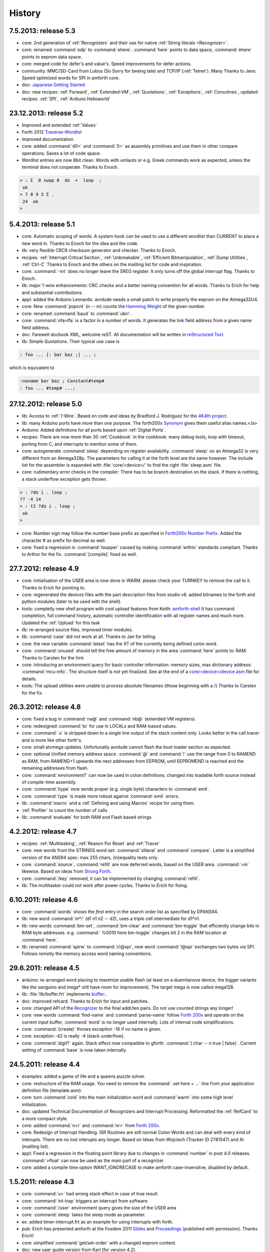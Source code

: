 
History
=======

7.5.2013: release 5.3
......................

* core: 2nd generation of :ref:`Recognizers` and their use for native 
  :ref:`String literals <Recognizer>`.
* core: renamed :command:`edp` to :command:`ehere`. :command:`here` 
  points to data space, :command:`ehere`   points to eeprom data space.
* core: merged code for defer's and value's. Speed improvements
  for defer actions.
* community: MMC/SD-Card from Lubos (So Sorry for beeing late) and 
  TCP/IP (:ref:`Telnet`). Many Thanks to Jens. Speed optimized
  words for SPI in amforth core.
* doc: `Japanese Getting Started <http://amforth-installation-ja.readthedocs.org/ja/latest/index.html>`__
* doc: new recipes: :ref:`Forward`, :ref:`Extended-VM`, :ref:`Quotations`, :ref:`Exceptions`,
  :ref:`Coroutines`,  updated recipes: :ref:`SPI`, :ref:`Ardiuno Helloworld`

23.12.2013: release 5.2
.......................

* Improved and extended :ref:`Values`
* Forth 2012 `Traverse-Wordlist <http://www.forth200x.org/traverse-wordlist.html>`__
* improved documentation
* core: added :command:`d0=` and :command:`0=` as assembly primitives and
  use them in other compare operations. Saves a lot of code space.
* Wordlist entries are now 8bit clean. Words with umlauts or e.g.
  Greek commands work as expected, unless the terminal does not cooperate.
  Thanks to Enoch.

.. code-block:: forth

   > : Σ  0 swap 0  do  +  loop  ;
    ok
   > 7 8 9 3 Σ .
    24  ok
   >


5.4.2013: release 5.1
.....................

* core: Automatic scoping of words. A system hook can be used to
  use a different wordlist than CURRENT to place a new word in.
  Thanks to Enoch for the idea and the code.
* lib: very flexible CRC8 checksum generator and checker. Thanks to Enoch.
* recipes: :ref:`Interrupt Critical Section`, :ref:`Unbreakable`,
  :ref:`Efficient Bitmanipulation`, :ref:`Dump Utilities`, :ref:`Ctrl-C`
  Thanks to Enoch and the others on the mailling list for code and inspiration.
* core: :command:`-int` does no longer leave the SREG register. It
  only turns off the global interrupt flag. Thanks to Enoch.
* lib: major 1-wire enhancements: CRC checks and a better naming
  convention for all words. Thanks to Erich for help and substantial
  contributions.
* appl: added the Arduino Leonardo. avrdude needs a small patch to
  write properly the eeprom on the Atmega32U4.
* core: New :command:`popcnt` (n -- m) counts the
  `Hamming Weight <http://en.wikipedia.org/wiki/Hamming_weight>`_
  of the given number.
* core: renamed :command:`baud` to :command:`ubrr`.
* core: :command:`nfa>lfa` is a factor in a number of words. It
  generates the link field address from a given name field address.
* doc: Farewell docbook XML, welcome reST. All documentation will
  be written in `reStructured Text <http://sphinx-doc.org/>`_.
* lib: Simple Quotations. Their typical use case is

.. code-block:: forth

   : foo ... [: bar baz ;] ... ;

which is equivalent to

.. code-block:: forth

   :noname bar baz ; Constant#temp#
   : foo ... #temp# ...;

27.12.2012: release 5.0
.......................

* lib: Access to :ref:`1-Wire`.
  Based on code and ideas by Bradford J. Rodriguez for the
  `4€4th project <http://www.4e4th.eu>`_.
* lib: many Arduino ports have more than one purpose. The forth200x
  `Synonym <http://www.forth200x.org/synonym.html>`_
  gives them useful alias names.</a>
* Arduino: Added definitions for all ports based upon :ref:`Digital Ports`.
* recipes: There are now more than 30 :ref:`Cookbook` in the cookbook: many
  debug tools, loop with timeout, porting from C, and interrupts to mention some of them.
* core: autogenerate :command:`sleep` depending on register availability.
  :command:`sleep` on an Atmega32 is very different from an Atmega328p. The parameters for
  calling it at the forth level are the same however. The include list for the assembler
  is expanded with :file:`core/<device>/` to find the right :file:`sleep.asm` file.
* core: rudimentary error checks in the compiler: There has to be branch destination
  on the stack. If there is nothing, a stack underflow exception gets thrown.

.. code-block:: forth

      > : ?do i . loop ;
      ?? -4 14
      > : t2 ?do i . loop ;
       ok
      >

* core: Number sign may follow the number base prefix as specified in
  `Forth200x Number Prefix <http://www.forth200x.org/number-prefixes.html>`_.
  Added the character # as prefix for decimal as well.
* core: fixed a regression in :command:`toupper` caused by making :command:`within`
  standards compliant. Thanks to Arthur for the fix. :command:`[compile]` fixed as well.


27.7.2012: release 4.9
......................

* core: initialisation of the USER area is now done in WARM. please check your TURNKEY to remove
  the call to it. Thanks to Erich for pointing to.
* core: regenerated the devices files with the part description files from studio v6.
  added bitnames to the forth and python modules (later to be used with the shell).
* tools: completly new shell program with cool upload features from Keith:
  `amforth-shell <http://amforth.svn.sourceforge.net/viewvc/amforth/trunk/tools/amforth-shell.py?view=log>`_
  It has command completion, full command history, automatic controller identification with
  all register names and much more. Updated the :ref:`Upload` for this task
* lib: re-arranged source files, improved timer modules.
* lib: :command:`case` did not work at all. Thanks to Jan for telling.
* core: the new variable :command:`latest` has the XT of the currently being defined
  colon word.
* core: :command:`unused` should tell the free amount of memory in the area :command:`here`
  points to: RAM. Thanks to Carsten for the hint.
* core: introducing an environment query for basic controller information: memory sizes,
  max dictionary address: :command:`mcu-info`. The structure itself is not yet finalized.
  See at the end of a
  `core/<device>/device.asm <http://amforth.svn.sourceforge.net/viewvc/amforth/trunk/core/devices/atmega328/device.asm?view=markup>`_
  file for details.
* tools: The upload utilities were unable to process absolute filenames (those beginning
  with a /) Thanks to Carsten for the fix.

26.3.2012: release 4.8
......................
* core: fixed a bug in :command:`na@` and :command:`nb@` (extended VM registers).
* core: redesigned :command:`to` for use in LOCALs and RAM-based values.
* core: :command:`.s` is stripped down to a single line output of the stack content only.
  Looks better in the call tracer and is more like other forth's.
* core: small atxmega updates. Unfortunatly avrdude cannot flash the boot loader
  section as expected.
* core: optional Unified memory address space. :command:`@` and :command:`!` use the
  range from 0 to RAMEND as RAM, from RAMEND+1 upwards the next addresses from EEPROM,
  until EEPROMEND is reached and the remaining addresses from flash.
* core: :command:`environment?` can now be used in colon definitions. changed into
  loadable forth source instead of compile-time assembly.
* core: :command:`itype` now sends proper (e.g. single byte) characters to
  :command:`emit`.
* core: :command:`type` is made more robust against :command:`emit` errors.
* lib: :command:`macro` and a :ref:`Defining and using Macros` recipe
  for using them.
* :ref:`Profiler` to count the number of calls.
* lib: :command:`evaluate` for both RAM and Flash based strings.


4.2.2012: release 4.7
.....................

* recipes: :ref:`Multitasking`, :ref:`Reason For Reset` and :ref:`Tracer`
* core: new words from the STRINGS word set: :command:`sliteral` and
  :command:`compare`. Latter is a simplified version of the ANS94 spec:
  max 255 chars, (in)equality tests only.
* core: :command:`source`, :command:`refill` are now deferred words, based on the USER area. :command:`>in`
  likewise. Based on ideas from `Strong Forth <http://home.vrweb.de/stephan.becher/forth/doc/chapter11.htm>`_.
* core: :command:`/key` removed, it can be implemented by changing :command:`refill`.
* lib: The multitasker could not work after power cycles. Thanks to Erich for fixing.

6.10.2011: release 4.6
......................

* core: :command:`words` shows the *first* entry in the search order list as
  specified by DPANS94.
* lib: new word :command:`m*/` (d1 n1 n2 -- d2), uses a triple cell intermediate for d1*n1.
* lib: new words :command:`bm-set`, :command:`bm-clear` and :command:`bm-toggle` that
  efficiently change bits in RAM byte addresses. e.g. :command:` %0010 here bm-toggle` changes
  bit 2 in the RAM location at :command:`here`.
* lib: renamed :command:`spirw` to :command:`c!@spi`, new word :command:`!@spi`
  exchanges two bytes via SPI. Follows remotly the memory access word naming conventions.

29.6.2011: release 4.5
......................

* arduino: re-arranged word placing to maximize usable flash (at least on a duemilanove device, the bigger
  variants like the sanguino and mega* still have room for improvement). The target mega is now called mega128.
* lib: :file:`lib/buffer.frt`  implements  `buffer: <http://www.forth200x.org/buffer.html>`_.
* doc: improved refcard. Thanks to Erich for input and patches.
* core: changed API of the `Recognizer </pr/Recognizer-en.pdf>`_
  to the final addr/len pairs. Do not use counted strings any longer!
* core: new words :command:`find-name` and :command:`parse-name` follow
  `Forth 200x <http://www.forth200x.org/parse-name.html>`__
  and operate on the current input buffer, :command:`word` is no longer used internally. Lots of internal code simplifications.
* core: :command:`(create)` throws exception -16 if no name is given.
* core: exception -42 is really -4 (stack underflow).
* core: :command:`digit?` again. Stack effect now compatible to gforth: :command:`( char -- n true | false)`.
  Current setting of :command:`base` is now taken internally.

24.5.2011: release 4.4
......................

* examples: added a game of life and a queens puzzle solver.
* core: restructure of the RAM usage. You need to remove the :command:`.set here = ...` line from your
  application definition file (template.asm).
* core: turn :command:`cold` into the main initialization word and :command:`warm` into some
  high level initialization.
* doc: updated Technical Documentation of Recognizers and Interrupt Processing. Reformatted the
  :ref:`RefCard` to a more compact style.
* core: added :command:`n>r` and :command:`nr>` from `Forth 200x <http://www.forth200x.org/n-to-r.html>`__.
* core: Redesign of Interrupt Handling. ISR Routines are still normal Colon Words and
  can deal with every kind of interupts. There are no lost interupts any longer. Based on
  Ideas from Wojciech (Tracker ID 2781547) and Al (mailling list).
* appl: Fixed a regression in the floating point library due to changes in :command:`number` in post 4.0 releases.
  :command:`>float` can now be used as the main part of a recognizer.
* core: added a compile time option WANT_IGNORECASE to make amforth case-insensitve, disabled by default.

1.5.2011: release 4.3
.....................

* core: :command:`u>` had wrong stack effect in case of true result.
* core: :command:`int-trap` triggers an interrupt from software.
* core: :command:`/user` environment query gives the size of the USER area
* core: :command:`sleep` takes the sleep mode as parameter.
* ex: added timer-interrupt.frt as an example for using interrupts with forth.
* pub: Erich has presented amforth at the Fosdem 2011 `Slides </pr/Fosdem2011-slides-amforth.pdf>`_
  and `Proceedings </pr/Fosdem2011-proceedings-amforth.pdf>`_ (published with permission). Thanks Erich!
* core: simplified :command:`get/set-order` with a changed eeprom content.
* doc: new user guide version from Karl (for version 4.2).
* core: renamed :command:`e@/e!` to :command:`@e/!e` to comply with the
  memory access wordset from forth200x, same with :command:`i@/i!`.
* core: documentation fixes in many files: :ref:`RefCard`.
* core: re-design of the (outer) interpreter using recognizers (dynamically extend the interpeter to
  deal with new semantics. Defined :command:`get/set-recognizer` similiar to :command:`get/set-order`.

19.9.2010: release 4.2
......................

* core: fixed a regression for :command:`i!` which made :command:`marker` useless
  (among other oddities). Thanks to Marcin for the fix
* core: currently defined colon words are invisible until the final ;.
* applications: Leon contributed a IEEE754 floating point library in plain
  forth, Pito translated some basic words into assembly for speed.

2.9.2010: release 4.1
.....................

* core: new words :command:`2>r`, :command:`2r>` and :command:`2literal`.
* core: converted most of the atmega part definition files with the pd2amforth utility.
  Please report any success / failure.
* doc: set the fuses to make the bootloader size as large as the NRWW size.
* core: abort assembling if flash usage is above limits.
* core: allow double cell numbers in colon definitions. Thanks to Pito for reporting the bug.

1.7.2010: release 4.0
.....................

* tools: amforth-upload.py optionally loads a device specific module and replaces
  register definitions with their values prior to sent the code to the controller.
  The device modules are auto-generated from the part description files.
* core: ANS94 mention that HERE points to the data (RAM) region. Re-introduced DP
  as the dictionary (Flash) pointer. :command:`HEAP` is gone. Migrate old HEAP to
  HERE and old HERE to DP.
* core: save and clear the initial value of the MCU Status Register at address 10.
* tools: pd2amforth is now capable to generate the device definition files. It is no
  longer necessary to edit them manually.
* core: finally separated the terminal IO settings from the device definition files.
* core: optionally set ``WANT_SPI`` (or any other IO Module) to include the register
  definion names at build time.
* core: massivly restructured the :file:`devices/` filesystem entry. Change your application
  files to include :file:`device.asm` instead of the device name. Set the include directory
  to the proper subdirectory under :file:`core/devices` as well.
* core: dynamically calculate the free space. Do not use all of it however, the data stack may grow.

.. code-block:: forth

   s" /pad" environment?


* core: Simplified the Pictured Numeric Output words. They now use the memory area below
  :command:`pad` (which is 100 bytes above HEAP) as the buffer region.
* appl: added the arduino board with some example codes. Currently with the
  Mega (Atmega1280), Duemilanove (Atmega328) and Sanguino (Atmega644p) controller types.

25.5.2010: release 3.9
......................

* web: updated the Howto page to
  demonstrate :ref:`Redirect IO`.
* core: The Atmega2561 now fully works (incl the compiler).
* core, appl: Andy Kirby donated the device files and a full implemention for
  Arduino Mega with the Atmega1280.
* core: CPU Name, Forthname and Version strings can be accessed as environment queries.

25.4.2010: release 3.8
......................

* core: turned :command:`i!` into a deferred word.
* core: fix for :command:`icompare` to make it work with all addr/len strings.
  Bug found and fixed by Michael and Adolf.
* core: re-implemented the :command:`i!` in (mostly) assembly language to ease
  integration into bootloaders.
* core: factor the three prompts into compile time changable words.
* appl: the :file:`dict_minimum.inc` und :file:`dict_core.inc` files need to be included
  within the application defition files.
* core: :command:`pad` is no longer used by amforth itself.
* core: reorder internal code in :command:`interpret` to get rid of :command:`0=` calls.

24.1.2010: release 3.7
......................

* core: atxmega 128 support (no compiler yet).
* core: new word :command:`>number`. :command:`number` accepts trailing (!)
  dots to enter double cell numbers.
* lib: enhanced multitasker with turnkey support. Thanks to Erich W&auml;lde for
  in depth debugging and testing.
* lib: new word :command:`anew` drops word definitions if already defined, starts
  a new generation.
* core: USER area is now split into system and application user areas, system user
  area is pre-set from EEPROM.
* new: source repository `Incubator <http://amforth.svn.sourceforge.net/viewvc/amforth/incubator/>`_
  for not-yet-ready-but-interesting projects, volunteers welcome.

1.10.2009: release 3.6
......................

* core: new word :command:`environment`. It provides the environment wordlist identifier,
  thus make it possible to create own environment queries as standard words.
* core: new word :command:`d=`.
* core: amforth runs partially on an atmega2561 and atxmega's, there is still no
  working flash store word (:command:`i!`) therefore only the interpreter
  is available yet.
* core: moved the usart init values to appl section.
* core: added a poll-only receive word, selectable at compile
  time. Disable the rx interrupt to use it.

1.9.2009: release 3.5
.....................

* core: re-structure the usart code, added a non-interrupt based transmit word (TX),
  selectable at compile time.
* lib:  added :command:`xt>nfa` that goes from the XT to the name field address.
* core: bugfix :command:`recurse`.
* core: restructured EEPROM, never depend on fixed
  addresses for system values.
* core: added a :file:`dict_wl.inc` file with most
  of the non-core wordlist commands.

11.4.2009: release 3.4
......................

* core: renamed the words for the serial terminal to be more generic since they can
  deal with any serial port, not only the first one.
* lib: dropped :command:`forget` since it cannot work with multiple wordlists, fixed
  :command:`marker`.
* core: changed again :command:`digit?` stack effect (and fixed a little bug).
* core: :command:`number` honors a leading &, $ or % sign to temporarily switch to DECIMAL,
  HEX or BIN base resp. Thanks to Michael Kalus for factoring the code.

22.2.2009: release 3.3
......................

* core: faster :command:`noop`.
* added ANS94 search order wordlist.
* core: :command:`within` had problems with signed boundaries, literal numbers are processed
  faster (again).
* core: improved :command:`digit?` and :command:`number`. They now
  report errors on invalid characters at the wrong position.
  The following strings are no longer valid numbers: --1 or 0@ (in base hex).
* core: :command:`-1 spaces` now prints nothing, Fix from Lothar Schmidt.
* core: :command:`(loop)` (runtime of loop) now checks for equality only, as
  specified in ANS94.

10.1.2009: release 3.2
......................

* core: bugfix for trailling 0x00 byte during :command:`itype`.
* core: enable use of other usart port than 0.
* pc-host: `Ken Staton <http://staton.us/electronics/remote_IO/atmega_bit_whacker.html>`_
  wrote a nice pc based terminal with upload functionality.
* core: New controllers: ATmega328P and ATmega640.
* core: changed :command:`digit` to :command:`digit?` found in many other forth's.
* core: new word :command:`within`.
* core: split application dictionary definition into 2 parts, one for the lower flash, one for the
  upper (NRWW) flash. Both can be empty, but need to exists.
* core: changed some names for internal constants (baudrate -> BAUD) and registers (EEPE vs EEWE).
* core: new directory :file:`drivers/` for low level driver functions. Currently only the generic
  ISR and the USART0 interrupt handler.

10.11.2008: release 3.1
.......................

* core: :command:`icompare` now has a similiar stack effect as :command:`compare`.
* core: new word: :command:`environment?`. Supports :command:`/hold` query.
* core: Strings in flash (incl. names in the dictionary)
  contain now 16bit length information, previously only 8 bit.

17.10.2008: release 3.0
.......................

* core: :command:`s"` new with interpreter semantics.

.. code-block:: forth

   s" hello world" type`

works at the command prompt. The compiled version is

.. code-block:: forth

   : hw s" hello world" itype ;

* core: Placement of Stacks is now an application setting. See example apps.
* core: added VM register A and B. See
  `Stephen Pelc' Slides <http://www.complang.tuwien.ac.at/anton/euroforth/ef08/papers/pelc.pdf>`_
  for details. Uses Atmega Register R6:R7, R8:R9 resp.
* core: added :command:`cmove` as a primitve.
* core: :command:`f_cpu` used the old (pre-2.7) stack order for double cell values.
* lib: moved some definitions to more appropriate files.

1.8.2008: release 2.9
.....................

* core: :command:`heap`, :command:`here` and :command:`edp` are now VALUEs.
  :command:`dp` is gone (use :command:`here`)
* lib: more VT100 sequences.
* core: The TIB location and size are accessible with the VALUEs :command:`TIB` and :command:`TIBSIZE`.
* core: fixed TIBSIZE default configuration.
* lib: created math.frt, contains among others the standard words
  :command:`sm/rem`, :command:`fm/mod`.
* Alexander Guy fixed a bug in :command:`u*/mod`.
* Bernard Mentink adapted Julian Noble's Finite State Machine code.
* applications: Lubos Pekny designed a smart computer with a 4line character LCD and a PS/2 keyboard.
  Details are in the `Application Repository <http://amforth.svn.sourceforge.net/viewvc/amforth/applications>`_,
  a video is `available <http://www.forth.cz/Download/App/LCD+KbdPS2.avi>`_ as well.


27.6.2008: release 2.8
......................

* core: Lubos Pekny found that :command:`-jtag` sometimes used the wrong mcu register.
* core: Bernard Mentink wrote a Atmega128 device file, Thanks alot.
* core: Atmega88 & Atmega168 work too.
* core: Fixed regression for atmega128.
* core: Moved serial interface words to application dictionary (not every amforth installation
  may have a serial terminal).
* library: Updated assembler from Lubos Pekny.
* examples: sieve benchmark, optimized for 1K RAM.

5.4.2007: release 2.7
.....................

* core, lib and sample applications are now in one package.
* restructured repository layout. Now the trunk has most of the sources.
* core: re-arranged the register mapping.
* core: :command:`m*` was in fact :command:`um*`.
* core: double cell numbers changed stack order: TOS is now the
  most significant cell.
* library: new: assembler written by Lubos Pekny,
  `www.forth.cz <http://www.forth.cz>`_. Thank you!
* examples: PWM example from Bruce Wolk. TWI/I2C EEPROM access

27.1.2008: release 2.6
......................

* core: new defining words :command:`code` and :command:`end-code`. :command:`code` starts a new dictionary header
  with the XT set to the data field. The 2nd one appends the :command:`jmp NEXT` call into the dictionary.
* core: removed the pre-assembled :command:`case` / :command:`endcase` words. Added them as forth
  library.
* core: new words :command:`-jtag` (turns off JTAG at runtime) and :command:`-wdt` (turns off
  watch dog timer at runtime. They need to be implemented as primitives due to timing requirements.
* core: :command:`quit`: Keep :command:`base` when handling an exception.
* library: TWI/I2C EEPROM Support.

6.12.2007: release 2.5
.......................

* Bug: :command:`hex 8000 .` froze the controller. Now it prints -8000.
  Thanks to Lubos for the hint.
* Moved init of :command:`base` from :command:`quit` to :command:`cold`. :command:`turnkey` be
  used to change it permanently. Thanks to Lubos for the hint.
* nice looking dumper words for RAM/EEPROM/FLASH, dropped idump.asm.
* Extended Upload utility (:file:`tools/amforth-upload.py`) from piix:
  include files using following syntax:

.. code-block:: none

  \ demo file
  #include ans94/marker.frt
  marker empty

* usart transmit (:command:`tx0`) made more robust.
* User Area restructured for the new multitasker.
* added documentation: Karl's :ref:`User Guide`
  and a :ref:`Technical Guide`.

11.10.2007: release 2.4
........................

* Added AT90CAN128. Other Atmega128 style controllers should work too.
* lot of fine tuning.
* dropped the assembler device init portion.
* New file: :file:`dict_compiler.inc`. Without these words the forth system is (more or less) a
  pure interactive system without extensibility.
* new words :command:`[char]`, :command:`fill`.
* re-arranged usart code. fixed bug when usart baud rate calculation leads to values greater 255.
* renamed :command:`/int` to :command:`-int` and :command:`int` to :command:`+int`, it's more fortish ;=)

29.7.2007: release 2.3
......................

* new words :command:`spaces` and :command:`place`.
* Improved :command:`i!`.
* bugfixing runtime parts of :command:`do`/:command:`loop` and co.
* re-coded :command:`find` and :command:`icompare` for better readability.
* eliminated code duplets in some primitives.
* moved usart init from :command:`cold` to application specific turn key action. Added
  error checking in receive module.

17.6.2007: release 2.2
......................

* new download section: application
* optional dictionary is now part of the application, therefore renamed to dict_appl.
* new words: :command:`leave` and :command:`?do`.

22.5.2007 release 2.1
.....................

* changed stack effect for :command:`#` to ansi (from single cell value to double cell). Double cell values do not work (yet).
* introduced :command:`deferred` words instead of tick-variables. Works for EEPROM based vectors (turnkey),
  RAM based (:command:`pause`) and User based (:command:`emit` etc) vectors.
* new words: :command:`wdr` (Watchdog reset), :command:`d>` and :command:`d<` (double cell compare).

2.5.2007 release 2.0
....................

* internal restructure of targets.
* new words: :command:`u>` and :command:`u<`.
* bugfixing interrupts.
* new word: :command:`log2` logarithm to base 2, or the number of the highest 1 bit.
* fixed wrong addresses for usart-io (esp. butterfly)

25.4.2007 release 1.9
.....................

* renamed :file:`dict_low.asm` to :file:`dict_minimal.asm`.
* new word :command:`parse` ( c -- addr len) parses :command:`source` for char delimited strings.
* new word :command:`sleep` ( -- ) puts the controller into (previously defined) sleep mode.
* new words :command:`s"` ( -- addr len) parses TIB for " character and compiles it into flash,
  :command:`s,` ( addr len -- ) does the real copying of the string into flash at :command:`here` together with
  the invisible word :command:`(sliteral)` (-- flash-addr len).
* bugfix: :command:`f_cpu` had wrong word order. Use :command:`swap` as a temporary work around.`
* re-wrote initialisation of usart0 ( baud -- ) to forth code. Startup speed is taken from (eeprom) VALUE :command:`baud0`.

10.4.2007 release 1.8
......................
* interrupt handling redesigned. Now every interrupt (except those for usart0) can be used.
  :command:`intcounter` is gone. New words are :command:`int@`, :command:`int!` and :command:`#int`.
* double and mixed cell arithmetics.`
* bugfix: proper initialization of data stack pointer. Thanks to Maciej Witkowiak.
* move TOS into register pair.

3.4.2007 release 1.7
....................
* new word: :command:`f_cpu` sets a double cell value with the cpu clock rate.
* :command:`hld` is now at :command:`pad` to save RAM.
* :command:`pad` did return some compile-time stochastic value`
* lots of internal changes.
* optional dictionary: :command:`d-`, :command:`d+`, :command:`s>d` and :command:`d>s`.

25.3.2007 release 1.6
.....................
* split :file:`blocks/ans.frt` into pieces.
* :command:`sign` no longer inserts a space for non-negative values.
* new word: :command:`/key`. It is vectorized via
  :command:`'/key` and gets called by :command:`accept`
  to signal the sender to stop transmission.
  See :file:`blocks/xonxoff.frt` for example usage.
* replaces :command:`up` with :command:`up@` and :command:`up!`.
* new word: :command:`j` ( -- n).
* new word: :command:`?execute` ( xt|0 -- ) if non-zero execute the XT.
* The Atmega644 works fine :=) but needs the Atmel assembler (see :ref:`FAQ`) :=(
* Bugfix: :command:`+!` did a :command:`+` only.
* Bugfix: too many spaces in :command:`.` (dot).
* give user variables :command:`rp` and :command:`sp` a name.

14.3.2007 release 1.5
.....................
* changed: :command:`itype` and (new) :command:`icount` refactored by Michael Kalus. These words now have similiar
  stack effects as there RAM counterparts.
* changed: :command:`.` now operates on signed values.
* new word: :command:`u/mod` is basically the former :command:`/mod`.
* new word: :command:`u.` to display unsigned values.
* fixed bug in :command:`/mod` for values less -FF (hex).
* :command:`create` left the address of the XT insted of the PFA. Fixed.
* deleted word: :command:`idump`. It is now in the file :file:`blocks/misc.frt`.
* new word: :command:`:noname` ( -- xt) creates headerless entry in the dictionary.
* new word: :command:`cold` as main entry point. It executes the turnkey action.
  :command:`abort` & co do not trigger the turnkey action.

5.3.2007 release 1.4
....................
* :command:`pad` is now in the unsed (according to :command:`heap`) ram. That may help :command:`word` to store longer strings.
* new word: :command:`unused` ( -- n) gives the number of unused flash cells in the dictionary.
* :command:`/mod` (and :command:`/` and :command:`mod`) now honor signed numbers, division is symmetric.
* new word: :command:`abort"`
* :command:`quit` now aborts on every catched exception.
* :command:`quit` no longer prints anything, :command:`ver` is now a turnkey action.
* new optional dictionary, included at compiletime. Contains now :command:`case` &amp; Co and some :command:`d-` words for
  double cell arithmetics.

24.2.2007 release 1.3
.....................
* bug: :command:`digit` did not work properly
* bug: :command:`<`: equal is not less
* interrupts are processed faster
* Interrupt counter are now only 1 byte long (access with :command:`c@`)
* change: :command:`allot` works now for ram not for flash
* added/corrected stack comments
* bug: :command:`create` leaves flash address insted of first cell content
* change: :command:`.s` nicer for empty stack
* internal: :command:`i!` internally completly turns off interrupts
* bug: :command:`abort` now works again, error was in :command:`quit`
* bug: :command:`while` and :command:`repeat` changed stack effects
* bug: :command:`r@` now works correctly
* new word: :command:`immediate`
* removed words: :command:`forget`, :command:`postpone` (these and many more are now in the :command:`blocks/ans.frt` library)
* bug: if :command:`'` (tick) does not find the word, it now throws the exception -13
  Many thanks to Ulrich Hoffmann for providing feedback and corrections!

3.2.2007 release 1.2
....................
* anyone missed :command:`emit?`?.
* increased user area to 24 bytes (12 cells). Fixed a overlap between :command:`handler`
  and :command:`emit` ff.
* AVR :ref:`AVR Butterfly`  works (again). Many thanks to the
  `German FIG <http://www.forth-ev.de/>`_ for donating one.
* internal changes for multitarget development (for the AREXX asuro minirobot).

20.1.2007 release 1.1
.....................
* :command:`emit`, :command:`key` and :command:`key?` are now vectored via :command:`user` based
  variables.
* :command:`forget` frees most of the flash space too
* internal go back for :command:`i!` to previous code
* Code for Atmega8 was broken due to nrww flash overflow (found by Milan Horkel)
* Bugfix: backspace key in :command:`accept` now stops at beginning of line (found by Milan Horkel)

4.1.2007 release 1.0
....................

* new immediate word: :command:`[']`
* new word :command:`user` defines user variables
* new controller: atmega169 (Atmel Butterfly)
* renamed :command:`eheap` to :command:`edp`.

17.12.2006 release 0.9
......................

* interrupts in high level forth colon words (INT0 and INT1 for now).
* new word: :command:`noop` a colon word for doing nothing.
* :command:`number` respects minus sign
* changed :command:`turnkey` into :command:`'turnkey`. The &quot;turn-off&quot; value
  is now 0 (zero)
* new words: :command:`pause` and :command:`'pause`. :command:`pause` will execute
  the XT stored in :command:`'pause` (a RAM cell) when non zero
* :command:`handler` (used by :command:`cactch` and :command:`throw`) is a USER variable.

7.12.2006 release 0.8
.....................

* new words: :command:`create`, :command:`does>`, :command:`up`, :command:`0`
* Support for user variable, turned :command:`base`, :command:`rp0` and :command:`sp0` into user variables
* words like :command:`(do)` which should not by called by user
  are now invisible to save nrww flash space
* bugfix for negative increment for :command:`+loop`.

24.11.2006 release 0.7
......................

* new word: :command:`turnkey`: executed whenever :command:`quit` starts.
* numbers may contain lower case characters (if :command:`base` permits)
* bugfixing :command:`case` & co.
* :command:`number` emits -13 if an invalid character is found
* renamed :command:`vheader` to :command:`(create)`
* :command:`abort` re-initializes both stacks
* made backslash :command:`\\` immediate

20.11.2006 release 0.6
......................

* backspace now works in :command:`accept`
* :command:`depth` based on :command:`sp0`/:command:`sp@`
* "unused" control characters are treated as spaces
* bugfixes for :command:`(loop)` and :command:`(+lopp)`.
* New words: :command:`1ms` busy waits 1 millisecond

13.11.2006 release 0.5
......................
* definition files for varios atmega types
* core wordlist should be complete
* internal cleanups and bugfixes


5.11.2006 release 0.4
.....................

* start using :command:`catch`/:command:`throw`
* Atmega8 works fine
* few new words (:command:`case`, comments)
* nicer prompt

31.10.2006 release 0.3
......................

* New website
* Atmega16 works fine
* Bugfixing, true flag always 0xffff

27.10.2006 release 0.2
......................

* Compiler works
* Many new wrds

16.10.2006 release 0.1
......................

* first public release
* interpreter over serial terminal

